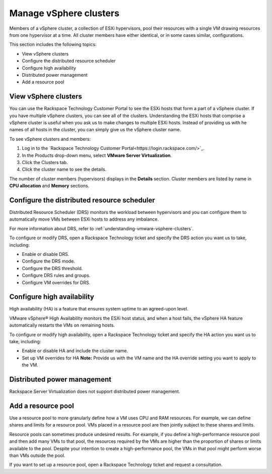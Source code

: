 .. _manage-vsphere-clusters:


=======================
Manage vSphere clusters
=======================

Members of a vSphere cluster, a collection of ESXi hypervisors,
pool their resources with a single VM drawing resources from one
hypervisor at a time. All cluster members have either identical,
or in some cases similar, configurations.

This section includes the following topics:

* View vSphere clusters
* Configure the distributed resource scheduler
* Configure high availability
* Distributed power management
* Add a resource pool





.. _view-vsphere-clusters:



View vSphere clusters
_____________________



You can use the Rackspace Technology Customer Portal to see the ESXi
hosts that form a part of a vSphere cluster. If you have multiple
vSphere clusters, you can see all of the clusters. Understanding the ESXi
hosts that comprise a vSphere cluster is useful when you ask us
to make changes to multiple ESXi hosts. Instead of providing us with
he names of all hosts in the cluster, you can simply give us
the vSphere cluster name.

To see vSphere clusters and members:

1. Log in to the
   `Rackspace Technology Customer Portal<https://login.rackspace.com/>`_.
2. In the Products drop-down menu, select
   **VMware Server Virtualization**.
3. Click the Clusters tab.
4. Click the cluster name to see the details.

The number of cluster members (hypervisors) displays in
the **Details** section. Cluster members are listed by name
in **CPU allocation** and **Memory** sections.




.. _configure-the-distributed-resource-scheduler:




Configure the distributed resource scheduler
____________________________________________

Distributed Resource Scheduler (DRS) monitors the workload between
hypervisors and you can configure them to automatically move VMs
between ESXi hosts to address any imbalance.

For more information about DRS, refer to
:ref:`understanding-vmware-vsphere-clusters`.

To configure or modify DRS, open a Rackspace Technology ticket
and specify the DRS action you want us to take, including:

* Enable or disable DRS.
* Configure the DRS mode.
* Configure the DRS threshold.
* Configure DRS rules and groups.
* Configure VM overrides for DRS.




.. _configure-high-availability:


Configure high availability
___________________________



High availability (HA) is a feature that ensures system uptime to an
agreed-upon level.

VMware vSphere® High Availability monitors the ESXi host status, and
when a host fails, the vSphere HA feature automatically restarts
the VMs on remaining hosts.

To configure or modify high availability, open a Rackspace Technology
ticket and specify the HA action you want us to take, including:

* Enable or disable HA and include the cluster name.
* Set up VM overrides for HA
  **Note:** Provide us with the VM name and the HA override setting
  you want to apply to the VM.




.. _distributed-power-management:




Distributed power management
____________________________________________



Rackspace Server Virtualization does not support distributed
power management.



.. _add-a-resource-pool:




Add a resource pool
___________________


Use a resource pool to more granularly define how a VM uses CPU and RAM
resources. For example, we can define shares and limits for a
resource pool. VMs placed in a resource pool are then jointly subject to
these shares and limits.

Resource pools can sometimes produce undesired results. For example, if
you define a high-performance resource pool and then add many VMs to
that pool, the resources required by the VMs are higher than the proportion
of shares or limits available to the pool. Despite your intention to create
a high-performance pool, the VMs in that pool might perform worse than VMs
outside the pool.

If you want to set up a resource pool, open a Rackspace Technology ticket
and request a consultation.






